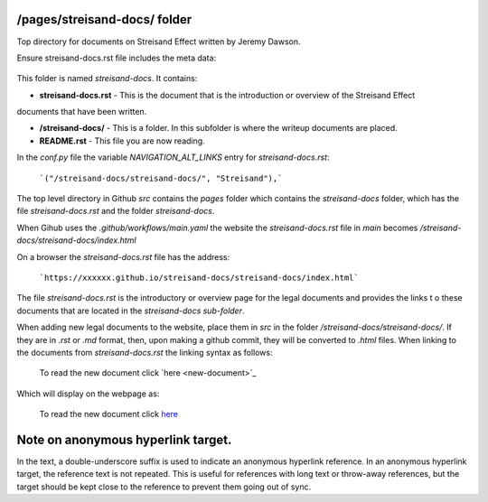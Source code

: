 /pages/streisand-docs/ folder
-----------------------------

Top directory for documents on Streisand Effect written by Jeremy Dawson.

Ensure streisand-docs.rst file includes the meta data:

    .. slug: streisand-docs

This folder is named *streisand-docs*. It contains:

* **streisand-docs.rst** - This is the document that is the introduction or overview of the Streisand Effect 
documents that have been written.

* **/streisand-docs/** - This is a folder. In this subfolder is where the writeup documents are placed.

* **README.rst** - This file you are now reading.


In the *conf.py* file the variable *NAVIGATION_ALT_LINKS* entry for *streisand-docs.rst*:

  ```("/streisand-docs/streisand-docs/", "Streisand"),```


The top level directory in Github *src* contains the *pages* folder which contains the *streisand-docs* folder, 
which has the file *streisand-docs.rst* and the folder *streisand-docs*. 

When Gihub uses the *.github/workflows/main.yaml* the website the *streisand-docs.rst* file in *main* becomes 
*/streisand-docs/streisand-docs/index.html*

On a browser the *streisand-docs.rst* file has the address:

  ```https://xxxxxx.github.io/streisand-docs/streisand-docs/index.html``` 
 

The file *streisand-docs.rst* is the introductory or overview page for the legal documents and provides the links t
o these documents that are located in the *streisand-docs sub-folder*.

When adding new legal documents to the website, place them in *src* in the folder */streisand-docs/streisand-docs/*. 
If they are in *.rst* or *.md* format, then, upon making a github commit, they will be converted to *.html* files. 
When linking to the documents from *streisand-docs.rst* the linking syntax as follows:

  To read the new document click \`here <new-document>`_

Which will display on the webpage as:

  To read the new document click `here <new-document>`_ 


Note on anonymous hyperlink target. 
-----------------------------------

In the text, a double-underscore suffix is used to indicate an anonymous hyperlink reference. In an anonymous hyperlink 
target, the reference text is not repeated. This is useful for references with long text or throw-away references, but 
the target should be kept close to the reference to prevent them going out of sync. 

